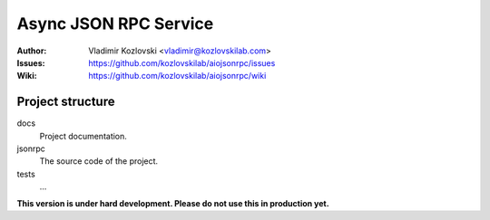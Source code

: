 ======================
Async JSON RPC Service
======================

:Author: Vladimir Kozlovski <vladimir@kozlovskilab.com>
:Issues: https://github.com/kozlovskilab/aiojsonrpc/issues
:Wiki: https://github.com/kozlovskilab/aiojsonrpc/wiki


-----------------
Project structure
-----------------

docs
    Project documentation.

jsonrpc
    The source code of the project.

tests
    ...


**This version is under hard development. Please do not use this in production yet.**
